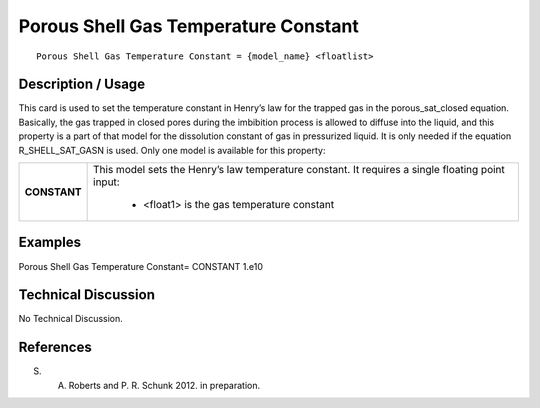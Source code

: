 *****************************************
**Porous Shell Gas Temperature Constant**
*****************************************

::

   Porous Shell Gas Temperature Constant = {model_name} <floatlist>

-----------------------
**Description / Usage**
-----------------------

This card is used to set the temperature constant in Henry’s law for the trapped gas in
the porous_sat_closed equation. Basically, the gas trapped in closed pores
during the imbibition process is allowed to diffuse into the liquid, and this property is a
part of that model for the dissolution constant of gas in pressurized liquid. It is only
needed if the equation R_SHELL_SAT_GASN is used. Only one model is available for
this property:

+--------------------------+-------------------------------------------------------------------------------------+
|**CONSTANT**              |This model sets the Henry’s law temperature constant. It requires a single floating  |
|                          |point input:                                                                         |
|                          |                                                                                     |
|                          | * <float1> is the gas temperature constant                                          |
+--------------------------+-------------------------------------------------------------------------------------+

------------
**Examples**
------------

Porous Shell Gas Temperature Constant= CONSTANT 1.e10

-------------------------
**Technical Discussion**
-------------------------

No Technical Discussion.



--------------
**References**
--------------

S. A. Roberts and P. R. Schunk 2012. in preparation.